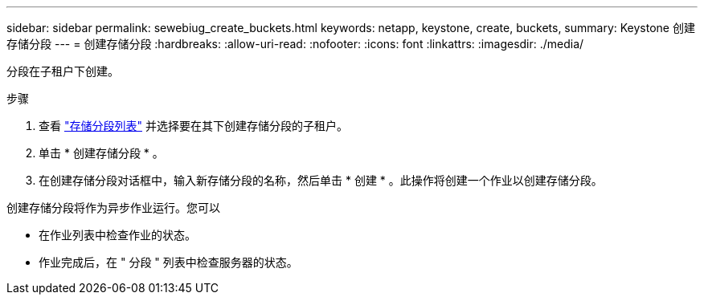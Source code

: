 ---
sidebar: sidebar 
permalink: sewebiug_create_buckets.html 
keywords: netapp, keystone, create, buckets, 
summary: Keystone 创建存储分段 
---
= 创建存储分段
:hardbreaks:
:allow-uri-read: 
:nofooter: 
:icons: font
:linkattrs: 
:imagesdir: ./media/


[role="lead"]
分段在子租户下创建。

.步骤
. 查看 link:sewebiug_view_buckets.html#view-buckets["存储分段列表"] 并选择要在其下创建存储分段的子租户。
. 单击 * 创建存储分段 * 。
. 在创建存储分段对话框中，输入新存储分段的名称，然后单击 * 创建 * 。此操作将创建一个作业以创建存储分段。


创建存储分段将作为异步作业运行。您可以

* 在作业列表中检查作业的状态。
* 作业完成后，在 " 分段 " 列表中检查服务器的状态。

